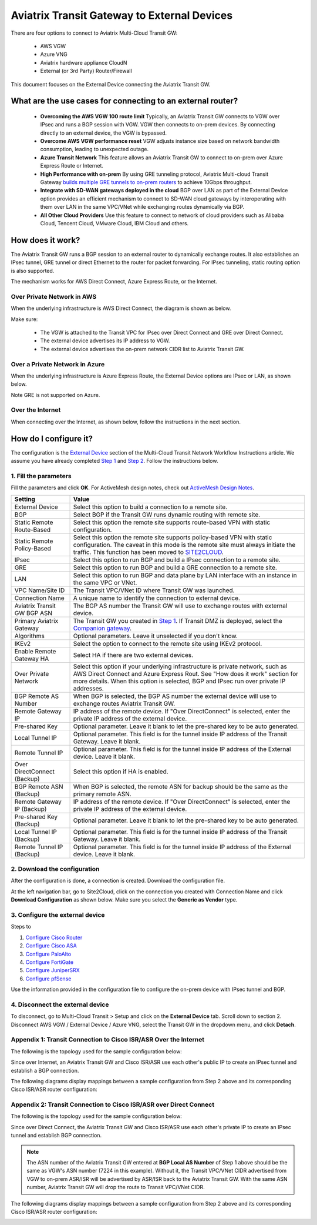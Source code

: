 .. meta::
  :description: Global Transit Network to External Device
  :keywords: Transit VPC, Transit hub, AWS Global Transit Network, Encrypted Peering, Transitive Peering, AWS VPC Peering, VPN


=========================================================
Aviatrix Transit Gateway to External Devices 
=========================================================

There are four options to connect to Aviatrix Multi-Cloud Transit GW:

 - AWS VGW
 - Azure VNG
 - Aviatrix hardware appliance CloudN
 - External (or 3rd Party) Router/Firewall

This document focuses on the External Device connecting the Aviatrix Transit GW.

What are the use cases for connecting to an external router?
--------------------------------------------------------------------------

 - **Overcoming the AWS VGW 100 route limit** Typically, an Aviatrix Transit GW connects to VGW over IPsec and runs a BGP session with VGW. VGW then connects to on-prem devices. By connecting directly to an external device, the VGW is bypassed. 
 
 - **Overcome AWS VGW performance reset** VGW adjusts instance size based on network bandwidth consumption, leading to unexpected outage. 

 - **Azure Transit Network** This feature allows an Aviatrix Transit GW to connect to on-prem over Azure Express Route or Internet. 
 
 - **High Performance with on-prem** By using GRE tunneling protocol, Aviatrix Multi-cloud Transit Gateway `builds multiple GRE tunnels to on-prem routers <https://docs.aviatrix.com/HowTos/transit_gateway_external_device_bgp_over_gre_high_performance_workflow.html>`_ to achieve 10Gbps throughput. 

 - **Integrate with SD-WAN gateways deployed in the cloud** BGP over LAN as part of the External Device option provides an efficient mechanism to connect to SD-WAN cloud gateways by interoperating with them over LAN in the same VPC/VNet while exchanging routes dynamically via BGP. 

 - **All Other Cloud Providers** Use this feature to connect to network of cloud providers such as Alibaba Cloud, Tencent Cloud, VMware Cloud, IBM Cloud and others. 


How does it work? 
-----------------------------

The Aviatrix Transit GW runs a BGP session to an external router to dynamically exchange routes. It also establishes an IPsec tunnel, GRE tunnel or direct Ethernet to the router for packet forwarding. For IPsec tunneling, static routing option is also supported. 

The mechanism works for AWS Direct Connect, Azure Express Route, or the Internet. 

Over Private Network in AWS
~~~~~~~~~~~~~~~~~~~~~~~~~~~~~

When the underlying infrastructure is AWS Direct Connect, the diagram is shown as below. 

|transitgw_private_aws|

Make sure:

  - The VGW is attached to the Transit VPC for IPsec over Direct Connect and GRE over Direct Connect.  
  - The external device advertises its IP address to VGW.
  - The external device advertises the on-prem network CIDR list to Aviatrix Transit GW.

Over a Private Network in Azure
~~~~~~~~~~~~~~~~~~~~~~~~~~~~~

When the underlying infrastructure is Azure Express Route, the External Device options are IPsec or LAN, as shown below. 

|transitgw_private_azure|

Note GRE is not supported on Azure. 

Over the Internet
~~~~~~~~~~~~~~~~~~~~~

When connecting over the Internet, as shown below, follow the instructions in the next section.

|transitgw_internet|


How do I configure it?
----------------------------------

The configuration is the `External Device <https://docs.aviatrix.com/HowTos/transitvpc_workflow.html#external-device>`_ section of the Multi-Cloud Transit Network Workflow Instructions article. We assume you have already completed `Step 1 <https://docs.aviatrix.com/HowTos/transitvpc_workflow.html#launch-an-aviatrix-transit-gateway>`_ and `Step 2 <https://docs.aviatrix.com/HowTos/transitvpc_workflow.html#optional-enable-disable-ha-to-an-aviatrix-transit-gateway>`_. Follow the instructions below.

1. Fill the parameters
~~~~~~~~~~~~~~~~~~~~~~~~~

Fill the parameters and click **OK**. For ActiveMesh design notes, check out `ActiveMesh Design Notes <https://docs.aviatrix.com/HowTos/activemesh_design_notes.html#configuration-notes>`_.

============================   ==========
**Setting**                    **Value**
============================   ==========
External Device                Select this option to build a connection to a remote site. 
BGP                            Select BGP if the Transit GW runs dynamic routing with remote site.
Static Remote Route-Based      Select this option the remote site supports route-based VPN with static configuration.
Static Remote Policy-Based     Select this option the remote site supports policy-based VPN with static configuration. The caveat in this mode is the remote site must always initiate the traffic. This function has been moved to `SITE2CLOUD <https://docs.aviatrix.com/HowTos/site2cloud.html>`_.
IPsec                          Select this option to run BGP and build a IPsec connection to a remote site.
GRE                            Select this option to run BGP and build a GRE connection to a remote site.
LAN                            Select this option to run BGP and data plane by LAN interface with an instance in the same VPC or VNet.
VPC Name/Site ID               The Transit VPC/VNet ID where Transit GW was launched.
Connection Name                A unique name to identify the connection to external device. 
Aviatrix Transit GW BGP ASN    The BGP AS number the Transit GW will use to exchange routes with external device.
Primary Aviatrix Gateway          The Transit GW you created in `Step 1 <https://docs.aviatrix.com/HowTos/transitvpc_workflow.html#launch-a-transit-gateway>`_. If Transit DMZ is deployed, select the `Companion gateway <https://docs.aviatrix.com/HowTos/transit_dmz_faq.html#how-does-transit-dmz-actually-work>`_.
Algorithms                     Optional parameters. Leave it unselected if you don't know.
IKEv2                          Select the option to connect to the remote site using IKEv2 protocol.
Enable Remote Gateway HA       Select HA if there are two external devices. 
Over Private Network           Select this option if your underlying infrastructure is private network, such as AWS Direct Connect and Azure Express Rout. See "How does it work" section for more details. When this option is selected, BGP and IPsec run over private IP addresses.
BGP Remote AS Number           When BGP is selected, the BGP AS number the external device will use to exchange routes Aviatrix Transit GW.
Remote Gateway IP              IP address of the remote device. If "Over DirectConnect" is selected, enter the private IP address of the external device. 
Pre-shared Key                 Optional parameter. Leave it blank to let the pre-shared key to be auto generated. 
Local Tunnel IP                Optional parameter. This field is for the tunnel inside IP address of the Transit Gateway. Leave it blank.  
Remote Tunnel IP               Optional parameter. This field is for the tunnel inside IP address of the External device. Leave it blank. 
Over DirectConnect (Backup)    Select this option if HA is enabled.
BGP Remote ASN (Backup)        When BGP is selected, the remote ASN for backup should be the same as the primary remote ASN. 
Remote Gateway IP (Backup)     IP address of the remote device. If "Over DirectConnect" is selected, enter the private IP address of the external device.
Pre-shared Key (Backup)        Optional parameter. Leave it blank to let the pre-shared key to be auto generated. 
Local Tunnel IP (Backup)       Optional parameter. This field is for the tunnel inside IP address of the Transit Gateway. Leave it blank.  
Remote Tunnel IP (Backup)      Optional parameter. This field is for the tunnel inside IP address of the External device. Leave it blank. 

============================   ==========

2. Download the configuration
~~~~~~~~~~~~~~~~~~~~~~~~~~~~~~

After the configuration is done, a connection is created. Download the configuration file. 

At the left navigation bar, go to Site2Cloud, click on the connection you created with Connection Name and click **Download Configuration** as shown below. Make sure you select the **Generic as Vendor** type. 

|download_config_external|

3. Configure the external device
~~~~~~~~~~~~~~~~~~~~~~~~~~~~~~~~~~

Steps to

1. `Configure Cisco Router <http://docs.aviatrix.com/HowTos/Transit_ExternalDevice_CiscoRouter.html>`_

2. `Configure Cisco ASA <http://docs.aviatrix.com/HowTos/Transit_ExternalDevice_CiscoASA.html>`_

3. `Configure PaloAlto <http://docs.aviatrix.com/HowTos/Transit_ExternalDevice_PaloAlto.html>`_

4. `Configure FortiGate <http://docs.aviatrix.com/HowTos/Transit_ExternalDevice_FortiGate.html>`_

5. `Configure JuniperSRX <http://docs.aviatrix.com/HowTos/Transit_ExternalDevice_JuniperSRX.html>`_

6. `Configure pfSense <http://docs.aviatrix.com/HowTos/Transit_ExternalDevice_pfSense.html>`_



Use the information provided in the configuration file to configure the on-prem device with IPsec tunnel and BGP.  

4. Disconnect the external device
~~~~~~~~~~~~~~~~~~~~~~~~~~~~~~~~~~~

To disconnect, go to Multi-Cloud Transit > Setup and click on the **External Device** tab. Scroll down to section 2. Disconnect AWS VGW / External Device / Azure VNG, select the Transit GW in the dropdown menu, and click **Detach**.

Appendix 1: Transit Connection to Cisco ISR/ASR Over the Internet
~~~~~~~~~~~~~~~~~~~~~~~~~~~~~~~~~~~~~~~~~~~~~~~~~~~~~~~~~~~~~

The following is the topology used for the sample configuration below:

|External-Device-Internet|

Since over Internet, an Aviatrix Transit GW and Cisco ISR/ASR use each other's public IP to create an IPsec tunnel and establish a BGP
connection.

The following diagrams display mappings between a sample configuration from Step 2 above and its corresponding
Cisco ISR/ASR router configuration:

|transitgw_phase1|

|transitgw_phase2|

|transitgw_tunnel|

|transitgw_bgp|

Appendix 2: Transit Connection to Cisco ISR/ASR over Direct Connect
~~~~~~~~~~~~~~~~~~~~~~~~~~~~~~~~~~~~~~~~~~~~~~~~~~~~~~~~~~~~~~~~~~~

The following is the topology used for the sample configuration below:

|External-Device-DX|

Since over Direct Connect, the Aviatrix Transit GW and Cisco ISR/ASR use each other's private IP to create an IPsec tunnel and
establish BGP connection.

.. note::
   The ASN number of the Aviatrix Transit GW entered at **BGP Local AS Number** of Step 1 above should be the same as VGW's
   ASN number (7224 in this example). Without it, the Transit VPC/VNet CIDR advertised from VGW to on-prem ASR/ISR will be
   advertised by ASR/ISR back to the Aviatrix Transit GW. With the same ASN number, Aviatrix Transit GW will drop the
   route to Transit VPC/VNet CIDR.

The following diagrams display mappings between a sample configuration from Step 2 above and its corresponding
Cisco ISR/ASR router configuration:

|transitgw_phase1_dx|

|transitgw_phase2_dx|

|transitgw_tunnel_dx|

|transitgw_bgp_dx|

.. |transitgw_dx| image:: transitgw_external_media/transitgw_dx.png
   :scale: 30%

.. |transitgw_private_aws| image:: transitgw_external_media/transitgw_private_aws.png
   :scale: 30%

.. |transitgw_private_azure| image:: transitgw_external_media/transitgw_private_azure.png
   :scale: 30%

.. |transitgw_internet| image:: transitgw_external_media/transitgw_internet.png
   :scale: 30%

.. |External-Device-Internet| image:: transitgw_external_media/External-Device-Internet.png
   :scale: 50%

.. |transitgw_phase1| image:: transitgw_external_media/transitgw_phrase1.png
   :scale: 70%

.. |transitgw_phase2| image:: transitgw_external_media/transitgw_phrase2.png
   :scale: 70%

.. |transitgw_tunnel| image:: transitgw_external_media/transitgw_tunnel.png
   :scale: 70%

.. |transitgw_bgp| image:: transitgw_external_media/transitgw_bgp.png
   :scale: 70%

.. |External-Device-DX| image:: transitgw_external_media/External-Device-DX.png
   :scale: 50%

.. |transitgw_phase1_dx| image:: transitgw_external_media/transitgw_phase1_dx.png
   :scale: 70%

.. |transitgw_phase2_dx| image:: transitgw_external_media/transitgw_phase2_dx.png
   :scale: 70%

.. |transitgw_tunnel_dx| image:: transitgw_external_media/transitgw_tunnel_dx.png
   :scale: 70%

.. |transitgw_bgp_dx| image:: transitgw_external_media/transitgw_bgp_dx.png
   :scale: 70%

.. |download_config_external| image:: transitgw_external_media/download_config_external.png
   :scale: 20%

.. disqus::
